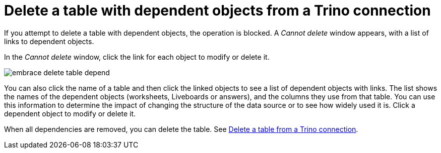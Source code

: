 = Delete a table with dependent objects from a {connection} connection
:last_updated: 11/05/2021
:linkattrs:
:page-aliases:
:experimental:
:connection: Trino
:description: To delete a table with dependencies from a Trino connection, first delete the dependent objects.



If you attempt to delete a table with dependent objects, the operation is blocked.
A _Cannot delete_ window appears, with a list of links to dependent objects.

In the _Cannot delete_ window, click the link for each object to modify or delete it.

image::embrace-delete-table-depend.png[]

You can also click the name of a table and then click the linked objects to see a list of dependent objects with links.
The list shows the names of the dependent objects (worksheets, Liveboards or answers), and the columns they use from that table.
You can use this information to determine the impact of changing the structure of the data source or to see how widely used it is.
Click a dependent object to modify or delete it.

When all dependencies are removed, you can delete the table.
See xref:connections-trino-delete-table.adoc[Delete a table from a {connection} connection].
